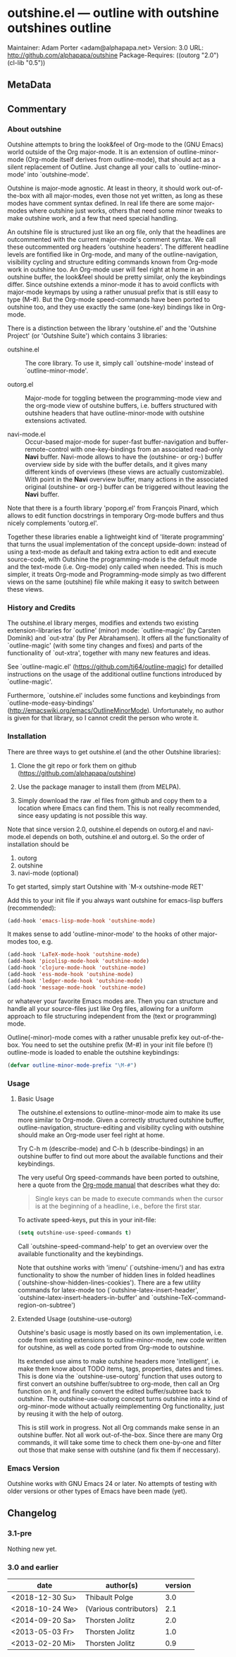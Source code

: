 * outshine.el --- outline with outshine outshines outline

Maintainer: Adam Porter <adam@alphapapa.net>
Version: 3.0
URL: http://github.com/alphapapa/outshine
Package-Requires: ((outorg "2.0") (cl-lib "0.5"))

** MetaData
  :PROPERTIES:
  :copyright: Thorsten_Jolitz
  :copyright-from: 2013+
  :version:  3.0
  :licence:  GPL 2 or later (free software)
  :licence-url: http://www.gnu.org/licenses/
  :part-of-emacs: no
  :authors: Thorsten_Jolitz Carsten_Dominik Per_Abrahamsen
  :credits:  Fabrice_Niessen Alexander_Vorobiev Jonas_Bernoulli
  :inspiration: outline-magic outxxtra out-xtra
  :keywords: emacs outlines file_structuring
  :git-repo: https://github.com/alphapapa/outshine.git
  :git-clone: git://github.com/alphapapa/outshine.git
  :END:

** Commentary

*** About outshine

Outshine attempts to bring the look&feel of Org-mode to the (GNU
Emacs) world outside of the Org major-mode. It is an extension of
outline-minor-mode (Org-mode itself derives from outline-mode),
that should act as a silent replacement of Outline.  Just change
all your calls to `outline-minor-mode' into `outshine-mode'.

Outshine is major-mode agnostic. At least in theory, it should work
out-of-the-box with all major-modes, even those not yet written, as
long as these modes have comment syntax defined. In real life there
are some major-modes where outshine just works, others that need
some minor tweaks to make outshine work, and a few that need
special handling.

An outshine file is structured just like an org file, only that the
headlines are outcommented with the current major-mode's comment
syntax. We call these outcommented org headers 'outshine
headers'. The different headline levels are fontified like in
Org-mode, and many of the outline-navigation, visibility cycling
and structure editing commands known from Org-mode work in outshine
too. An Org-mode user will feel right at home in an outshine
buffer, the look&feel should be pretty similar, only the
keybindings differ. Since outshine extends a minor-mode it has to
avoid conflicts with major-mode keymaps by using a rather unusual
prefix that is still easy to type (M-#). But the Org-mode
speed-commands have been ported to outshine too, and they use
exactly the same (one-key) bindings like in Org-mode.

There is a distinction between the library 'outshine.el' and the
'Outshine Project' (or 'Outshine Suite') which contains 3
libraries:

 - outshine.el :: The core library.  To use it, simply call
                  `outshine-mode' instead of `outline-minor-mode'.

 - outorg.el :: Major-mode for toggling between the
                programming-mode view and the org-mode view of
                outshine buffers, i.e. buffers structured with
                outshine headers that have outline-minor-mode with
                outshine extensions activated.

 - navi-mode.el :: Occur-based major-mode for super-fast
                   buffer-navigation and buffer-remote-control with
                   one-key-bindings from an associated read-only
                   *Navi* buffer. Navi-mode allows to have the
                   (outshine- or org-) buffer overview side by side
                   with the buffer details, and it gives many
                   different kinds of overviews (these views are
                   actually customizable). With point in the *Navi*
                   overview buffer, many actions in the associated
                   original (outshine- or org-) buffer can be
                   triggered without leaving the *Navi* buffer.


Note that there is a fourth library 'poporg.el' from François
Pinard, which allows to edit function docstrings in temporary
Org-mode buffers and thus nicely complements 'outorg.el'.

Together these libraries enable a lightweight kind of 'literate
programming' that turns the usual implementation of the concept
upside-down: instead of using a text-mode as default and taking
extra action to edit and execute source-code, with Outshine the
programming-mode is the default mode and the text-mode
(i.e. Org-mode) only called when needed. This is much simpler, it
treats Org-mode and Programming-mode simply as two different views
on the same (outshine) file while making it easy to switch between
these views.

*** History and Credits

The outshine.el library merges, modifies and extends two existing
extension-libraries for `outline' (minor) mode: `outline-magic' (by
Carsten Dominik) and `out-xtra' (by Per Abrahamsen). It offers all the
functionality of `outline-magic' (with some tiny changes and fixes)
and parts of the functionality of `out-xtra', together with many new
features and ideas.

See `outline-magic.el' (https://github.com/tj64/outline-magic) for
detailled instructions on the usage of the additional outline
functions introduced by `outline-magic'.

Furthermore, `outshine.el' includes some functions and keybindings
from `outline-mode-easy-bindings'
(http://emacswiki.org/emacs/OutlineMinorMode).  Unfortunately, no
author is given for that library, so I cannot credit the person who
wrote it.

*** Installation

There are three ways to get outshine.el (and the other Outshine
libraries):

 1. Clone the git repo or fork them on github
    (https://github.com/alphapapa/outshine)

 2. Use the package manager to install them (from MELPA).

 3. Simply download the raw .el files from github and copy them to
    a location where Emacs can find them. This is not really
    recommended, since easy updating is not possible this way.

Note that since version 2.0, outshine.el depends on outorg.el and
navi-mode.el depends on both, outshine.el and outorg.el. So the order
of installation should be

 1. outorg
 2. outshine
 3. navi-mode (optional)

To get started, simply start Outshine with `M-x outshine-mode RET'

Add this to your init file if you always want outshine for emacs-lisp
buffers (recommended):

#+begin_src emacs-lisp
  (add-hook 'emacs-lisp-mode-hook 'outshine-mode)
#+end_src

It makes sense to add 'outline-minor-mode' to the hooks of other
major-modes too, e.g.

#+begin_src emacs-lisp
 (add-hook 'LaTeX-mode-hook 'outshine-mode)
 (add-hook 'picolisp-mode-hook 'outshine-mode)
 (add-hook 'clojure-mode-hook 'outshine-mode)
 (add-hook 'ess-mode-hook 'outshine-mode)
 (add-hook 'ledger-mode-hook 'outshine-mode)
 (add-hook 'message-mode-hook 'outshine-mode)
#+end_src

or whatever your favorite Emacs modes are. Then you can structure and
handle all your source-files just like Org files, allowing for a
uniform approach to file structuring independent from the (text or
programming) mode.

Outline(-minor)-mode comes with a rather unusable prefix key
out-of-the-box. You need to set the outshine prefix (M-#) in your init
file before (!) outline-mode is loaded to enable the outshine
keybindings:

#+begin_src emacs-lisp
 (defvar outline-minor-mode-prefix "\M-#")
#+end_src

*** Usage

**** Basic Usage

The outshine.el extensions to outline-minor-mode aim to make its
use more similar to Org-mode. Given a correctly structured outshine
buffer, outline-navigation, structure-editing and visibility
cycling with outshine should make an Org-mode user feel right at
home.

Try C-h m (describe-mode) and C-h b (describe-bindings) in an
outshine buffer to find out more about the available functions and
their keybindings.

The very useful Org speed-commands have been ported to outshine,
here a quote from the
[[http://orgmode.org/manual/Speed-keys.html][Org-mode manual]] that
describes what they do:

#+BEGIN_QUOTE
 Single keys can be made to execute commands when the cursor is at
 the beginning of a headline, i.e., before the first star.
#+END_QUOTE

To activate speed-keys, put this in your init-file:

#+BEGIN_SRC emacs-lisp
 (setq outshine-use-speed-commands t)
#+END_SRC

Call `outshine-speed-command-help' to get an overview over the
available functionality and the keybindings.

Note that outshine works with 'imenu' (`outshine-imenu') and has
extra functionality to show the number of hidden lines in folded
headlines (`outshine-show-hidden-lines-cookies'). There are a few
utility commands for latex-mode too
(`outshine-latex-insert-header',
`outshine-latex-insert-headers-in-buffer' and
`outshine-TeX-command-region-on-subtree')

**** Extended Usage (outshine-use-outorg)

Outshine's basic usage is mostly based on its own implementation,
i.e. code from existing extensions to outline-minor-mode, new code
written for outshine, as well as code ported from Org-mode to
outshine.

Its extended use aims to make outshine headers more 'intelligent',
i.e. make them know about TODO items, tags, properties, dates and
times. This is done via the `outshine-use-outorg' function that
uses outorg to first convert an outshine buffer/subtree to
org-mode, then call an Org function on it, and finally convert the
edited buffer/subtree back to outshine. The outshine-use-outorg
concept turns outshine into a kind of org-minor-mode without
actually reimplementing Org functionality, just by reusing it with
the help of outorg.

This is still work in progress. Not all Org commands make sense in
an outshine buffer. Not all work out-of-the-box. Since there are
many Org commands, it will take some time to check them one-by-one
and filter out those that make sense with outshine (and fix them if
neccessary).

*** Emacs Version

Outshine works with GNU Emacs 24 or later. No attempts of testing
with older versions or other types of Emacs have been made (yet).

** Changelog

*** 3.1-pre

Nothing new yet.

*** 3.0 and earlier

| date            | author(s)              | version |
|-----------------+------------------------+---------|
| <2018-12-30 Su> | Thibault Polge         |     3.0 |
| <2018-10-24 We> | (Various contributors) |     2.1 |
| <2014-09-20 Sa> | Thorsten Jolitz        |     2.0 |
| <2013-05-03 Fr> | Thorsten Jolitz        |     1.0 |
| <2013-02-20 Mi> | Thorsten Jolitz        |     0.9 |
